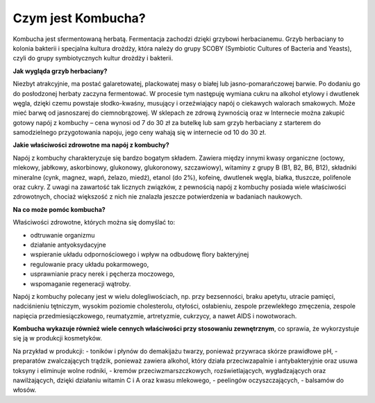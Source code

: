 Czym jest Kombucha?
===================
Kombucha jest sfermentowaną herbatą. Fermentacja zachodzi dzięki grzybowi herbacianemu. Grzyb herbaciany to kolonia bakterii i specjalna kultura drożdży, która należy do grupy SCOBY (Symbiotic Cultures of Bacteria and Yeasts), czyli do grupy symbiotycznych kultur drożdży i bakterii. 

**Jak wygląda grzyb herbaciany?** 

Niezbyt atrakcyjnie, ma postać galaretowatej, plackowatej masy o białej lub jasno-pomarańczowej barwie. Po dodaniu go do posłodzonej herbaty zaczyna fermentować. W procesie tym następuję wymiana cukru na alkohol etylowy i dwutlenek węgla, dzięki czemu powstaje słodko-kwaśny, musujący i orzeźwiający napój o ciekawych walorach smakowych. Może mieć barwę od jasnoszarej do ciemnobrązowej. W sklepach ze zdrową żywnością oraz w Internecie można zakupić gotowy napój z kombuchy – cena wynosi od 7 do 30 zł za butelkę lub sam grzyb herbaciany z starterem do samodzielnego przygotowania napoju, jego ceny wahają się w internecie od 10 do 30 zł.

**Jakie właściwości zdrowotne ma napój z kombuchy?**

Napój z kombuchy charakteryzuje się bardzo bogatym składem. Zawiera między innymi kwasy organiczne (octowy, mlekowy, jabłkowy, askorbinowy, glukonowy, glukoronowy, szczawiowy), witaminy z grupy B (B1, B2, B6, B12), składniki mineralne (cynk, magnez, wapń, żelazo, miedź), etanol (do 2%), kofeinę, dwutlenek węgla, białka, tłuszcze, polifenole oraz cukry. Z uwagi na zawartość tak licznych związków, z pewnością napój z kombuchy posiada wiele właściwości zdrowotnych, chociaż większość z nich nie znalazła jeszcze potwierdzenia w badaniach naukowych.

**Na co może pomóc kombucha?**

Właściwości zdrowotne, których można się domyślać to:

- odtruwanie organizmu
- działanie antyoksydacyjne
- wspieranie układu odpornościowego i wpływ na odbudowę flory bakteryjnej
- regulowanie pracy układu pokarmowego,
- usprawnianie pracy nerek i pęcherza moczowego,
- wspomaganie regeneracji wątroby.

Napój z kombuchy polecany jest w wielu dolegliwościach, np. przy bezsenności, braku apetytu, utracie pamięci, nadciśnieniu tętniczym, wysokim poziomie cholesterolu, otyłości, osłabieniu, zespole przewlekłego zmęczenia, zespole napięcia przedmiesiączkowego, reumatyzmie, artretyzmie, cukrzycy, a nawet AIDS i nowotworach.

**Kombucha wykazuje również wiele cennych właściwości przy stosowaniu zewnętrznym**, 
co sprawia, że wykorzystuje się ją w produkcji kosmetyków.

Na przykład w produkcji:
- toników i płynów do demakijażu twarzy, ponieważ przywraca skórze prawidłowe pH,
- preparatów zwalczających trądzik, ponieważ zawiera alkohol, który działa przeciwzapalnie i antybakteryjnie oraz usuwa toksyny i eliminuje wolne rodniki,
- kremów przeciwzmarszczkowych, rozświetlających, wygładzających oraz nawilżających, dzięki działaniu witamin C i A oraz kwasu mlekowego,
- peelingów oczyszczających,
- balsamów do włosów.

